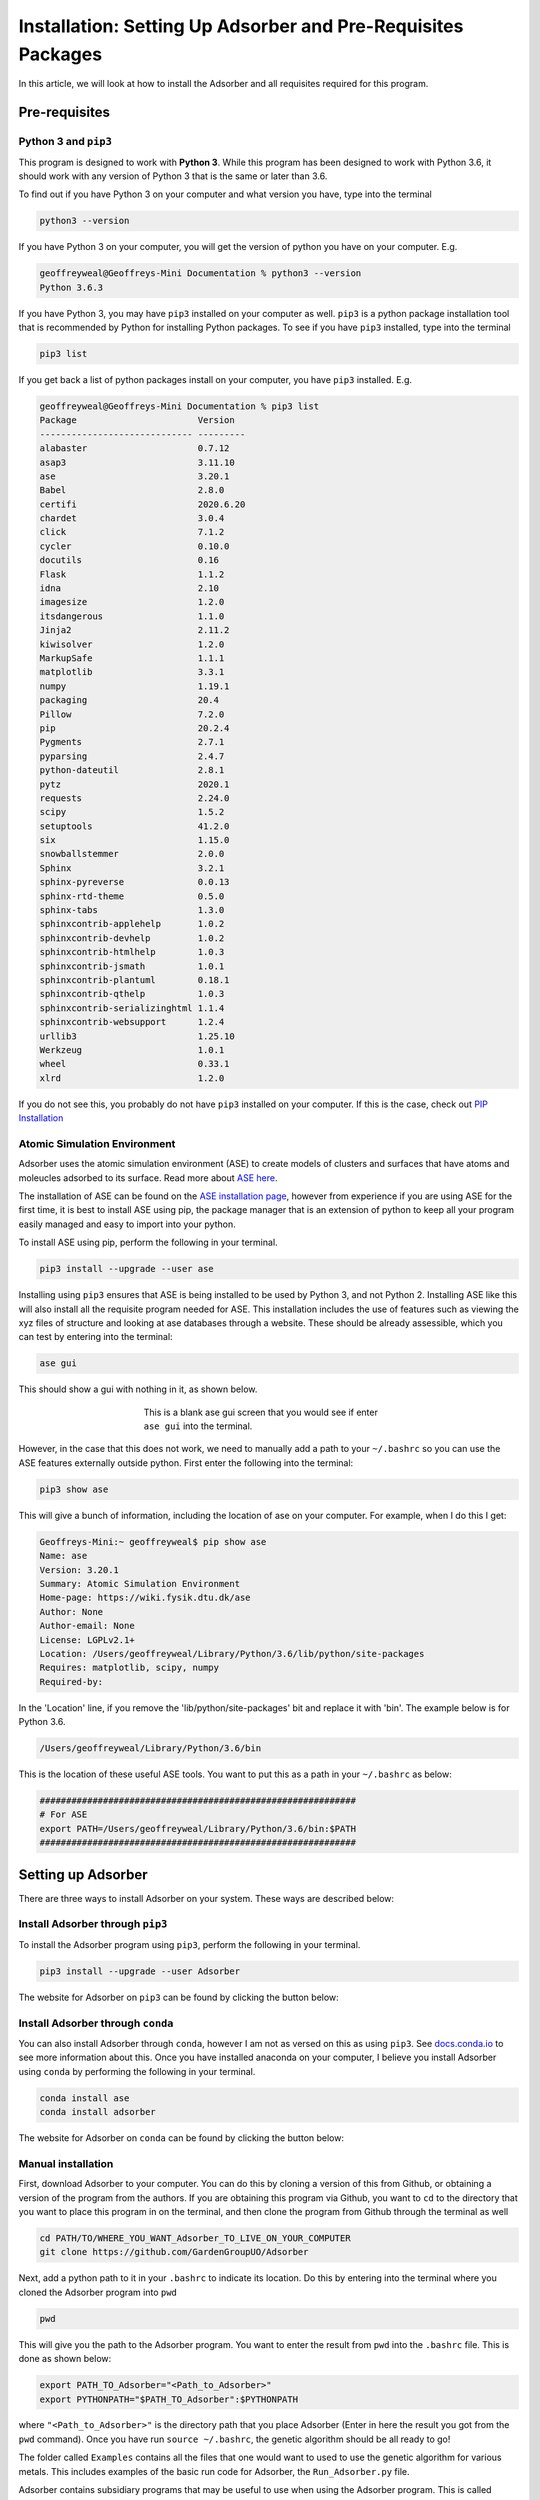 
.. _Installation:

Installation: Setting Up Adsorber and Pre-Requisites Packages
#############################################################

In this article, we will look at how to install the Adsorber and all requisites required for this program.

Pre-requisites
==============

Python 3 and ``pip3``
---------------------

This program is designed to work with **Python 3**. While this program has been designed to work with Python 3.6, it should work with any version of Python 3 that is the same or later than 3.6.

To find out if you have Python 3 on your computer and what version you have, type into the terminal

.. code-block:: bash

	python3 --version

If you have Python 3 on your computer, you will get the version of python you have on your computer. E.g.

.. code-block:: bash

	geoffreyweal@Geoffreys-Mini Documentation % python3 --version
	Python 3.6.3

If you have Python 3, you may have ``pip3`` installed on your computer as well. ``pip3`` is a python package installation tool that is recommended by Python for installing Python packages. To see if you have ``pip3`` installed, type into the terminal

.. code-block:: bash

	pip3 list

If you get back a list of python packages install on your computer, you have ``pip3`` installed. E.g.

.. code-block:: bash

	geoffreyweal@Geoffreys-Mini Documentation % pip3 list
	Package                       Version
	----------------------------- ---------
	alabaster                     0.7.12
	asap3                         3.11.10
	ase                           3.20.1
	Babel                         2.8.0
	certifi                       2020.6.20
	chardet                       3.0.4
	click                         7.1.2
	cycler                        0.10.0
	docutils                      0.16
	Flask                         1.1.2
	idna                          2.10
	imagesize                     1.2.0
	itsdangerous                  1.1.0
	Jinja2                        2.11.2
	kiwisolver                    1.2.0
	MarkupSafe                    1.1.1
	matplotlib                    3.3.1
	numpy                         1.19.1
	packaging                     20.4
	Pillow                        7.2.0
	pip                           20.2.4
	Pygments                      2.7.1
	pyparsing                     2.4.7
	python-dateutil               2.8.1
	pytz                          2020.1
	requests                      2.24.0
	scipy                         1.5.2
	setuptools                    41.2.0
	six                           1.15.0
	snowballstemmer               2.0.0
	Sphinx                        3.2.1
	sphinx-pyreverse              0.0.13
	sphinx-rtd-theme              0.5.0
	sphinx-tabs                   1.3.0
	sphinxcontrib-applehelp       1.0.2
	sphinxcontrib-devhelp         1.0.2
	sphinxcontrib-htmlhelp        1.0.3
	sphinxcontrib-jsmath          1.0.1
	sphinxcontrib-plantuml        0.18.1
	sphinxcontrib-qthelp          1.0.3
	sphinxcontrib-serializinghtml 1.1.4
	sphinxcontrib-websupport      1.2.4
	urllib3                       1.25.10
	Werkzeug                      1.0.1
	wheel                         0.33.1
	xlrd                          1.2.0

If you do not see this, you probably do not have ``pip3`` installed on your computer. If this is the case, check out `PIP Installation <https://pip.pypa.io/en/stable/installing/>`_

.. _Install_ASE:

Atomic Simulation Environment
-----------------------------

Adsorber uses the atomic simulation environment (ASE) to create models of clusters and surfaces that have atoms and moleucles adsorbed to its surface. Read more about `ASE here <https://wiki.fysik.dtu.dk/ase/>`_. 

The installation of ASE can be found on the `ASE installation page <https://wiki.fysik.dtu.dk/ase/install.html>`_, however from experience if you are using ASE for the first time, it is best to install ASE using pip, the package manager that is an extension of python to keep all your program easily managed and easy to import into your python. 

To install ASE using pip, perform the following in your terminal.

.. code-block:: bash

	pip3 install --upgrade --user ase

Installing using ``pip3`` ensures that ASE is being installed to be used by Python 3, and not Python 2. Installing ASE like this will also install all the requisite program needed for ASE. This installation includes the use of features such as viewing the xyz files of structure and looking at ase databases through a website. These should be already assessible, which you can test by entering into the terminal:

.. code-block:: bash

	ase gui

This should show a gui with nothing in it, as shown below.

.. figure:: Images/ase_gui_blank.png
   :align: center
   :figwidth: 50%
   :alt: ase_gui_blank

   This is a blank ase gui screen that you would see if enter ``ase gui`` into the terminal.

However, in the case that this does not work, we need to manually add a path to your ``~/.bashrc`` so you can use the ASE features externally outside python. First enter the following into the terminal:

.. code-block:: bash

	pip3 show ase

This will give a bunch of information, including the location of ase on your computer. For example, when I do this I get:

.. code-block:: bash

	Geoffreys-Mini:~ geoffreyweal$ pip show ase
	Name: ase
	Version: 3.20.1
	Summary: Atomic Simulation Environment
	Home-page: https://wiki.fysik.dtu.dk/ase
	Author: None
	Author-email: None
	License: LGPLv2.1+
	Location: /Users/geoffreyweal/Library/Python/3.6/lib/python/site-packages
	Requires: matplotlib, scipy, numpy
	Required-by: 

In the 'Location' line, if you remove the 'lib/python/site-packages' bit and replace it with 'bin'. The example below is for Python 3.6. 

.. code-block:: bash

	/Users/geoffreyweal/Library/Python/3.6/bin

This is the location of these useful ASE tools. You want to put this as a path in your ``~/.bashrc`` as below:

.. code-block:: bash

	############################################################
	# For ASE
	export PATH=/Users/geoffreyweal/Library/Python/3.6/bin:$PATH
	############################################################

.. _Installation_of_the_Genetic_Algorithm:

Setting up Adsorber
===================

There are three ways to install Adsorber on your system. These ways are described below:

Install Adsorber through ``pip3``
---------------------------------

To install the Adsorber program using ``pip3``, perform the following in your terminal.

.. code-block:: bash

	pip3 install --upgrade --user Adsorber

The website for Adsorber on ``pip3`` can be found by clicking the button below:

.. image:: https://img.shields.io/pypi/v/Adsorber
   :target: https://pypi.org/project/Adsorber/
   :alt: PyPI

Install Adsorber through ``conda``
----------------------------------

You can also install Adsorber through ``conda``, however I am not as versed on this as using ``pip3``. See `docs.conda.io <https://docs.conda.io/projects/conda/en/latest/user-guide/tasks/manage-pkgs.html>`_ to see more information about this. Once you have installed anaconda on your computer, I believe you install Adsorber using ``conda`` by performing the following in your terminal.

.. code-block:: bash

	conda install ase
	conda install adsorber

The website for Adsorber on ``conda`` can be found by clicking the button below:

.. image:: https://img.shields.io/conda/v/gardengroupuo/adsorber
   :target: https://anaconda.org/GardenGroupUO/adsorber
   :alt: Conda

Manual installation
-------------------

First, download Adsorber to your computer. You can do this by cloning a version of this from Github, or obtaining a version of the program from the authors. If you are obtaining this program via Github, you want to ``cd`` to the directory that you want to place this program in on the terminal, and then clone the program from Github through the terminal as well

.. code-block:: bash
	
	cd PATH/TO/WHERE_YOU_WANT_Adsorber_TO_LIVE_ON_YOUR_COMPUTER
	git clone https://github.com/GardenGroupUO/Adsorber


Next, add a python path to it in your  ``.bashrc`` to indicate its location. Do this by entering into the terminal where you cloned the Adsorber program into ``pwd``

.. code-block:: bash

	pwd

This will give you the path to the Adsorber program. You want to enter the result from ``pwd`` into the ``.bashrc`` file. This is done as shown below:

.. code-block:: bash

	export PATH_TO_Adsorber="<Path_to_Adsorber>" 
	export PYTHONPATH="$PATH_TO_Adsorber":$PYTHONPATH

where ``"<Path_to_Adsorber>"`` is the directory path that you place Adsorber (Enter in here the result you got from the ``pwd`` command). Once you have run ``source ~/.bashrc``, the genetic algorithm should be all ready to go!

The folder called ``Examples`` contains all the files that one would want to used to use the genetic algorithm for various metals. This includes examples of the basic run code for Adsorber, the ``Run_Adsorber.py`` file. 

Adsorber contains subsidiary programs that may be useful to use when using the Adsorber program. This is called ``Subsidiary_Programs`` in Adsorber. To execute any of the programs contained within the ``Subsidiary_Programs`` folder, include the following in your ``~/.bashrc``:

.. code-block:: bash

	export PATH="$PATH_TO_Adsorber"/Adsorber/Subsidiary_Programs:$PATH

Visualisation Programs for looking at systems with adsorbed molecules
=====================================================================

As well as installing Adsorber, the Atomic Simulation Environment (ASE) GUI and Jmol programs are also used to visualise your system with adsorbed atoms and molecules upon it. Installation and how to use the ASE GUI and Jmol can be found in :ref:`External_programs_that_will_be_useful_to_install_for_using_Adsorber`.

Other Useful things to know before you start
--------------------------------------------

You may use squeue to figure out what jobs are running in slurm. For monitoring what slurm jobs are running, I have found the following alias useful. Include the following in your ``~/.bashrc``

.. code-block:: bash
	
	squeue -o "%.20i %.9P %.5Q %.50j %.8u %.8T %.10M %.11l %.6D %.4C %.6b %.20S %.20R %.8q" -u $USER --sort=+i


Summary of what you want in the ``~/.bashrc`` for the LatticeFinder program if you manually installed LatticeFinder
-------------------------------------------------------------------------------------------------------------------

You want to have the following in your ``~/.bashrc``:

.. code-block:: bash

	#########################################################
	# Paths and Pythonpaths for Adsorber

	export PATH_TO_Adsorber"<Path_to_Adsorber>" 
	export PYTHONPATH="$PATH_TO_Adsorber":$PYTHONPATH

	export PATH="$PATH_TO_Adsorber"/Adsorber/Subsidiary_Programs:$PATH

	squeue -o "%.20i %.9P %.5Q %.50j %.8u %.8T %.10M %.11l %.6D %.4C %.6b %.20S %.20R %.8q" -u $USER --sort=+i

	#########################################################

